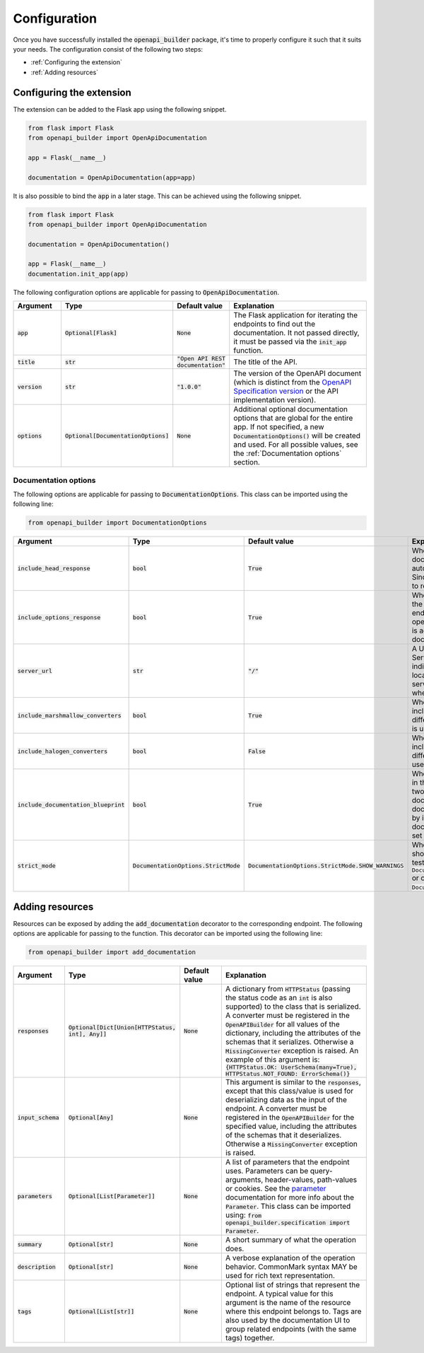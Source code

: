 Configuration
=============
Once you have successfully installed the :code:`openapi_builder` package, it's time to properly configure it such
that it suits your needs. The configuration consist of the following two steps:

- :ref:`Configuring the extension`
- :ref:`Adding resources`

Configuring the extension
~~~~~~~~~~~~~~~~~~~~~~~~~
The extension can be added to the Flask app using the following snippet.

.. code:: python

    from flask import Flask
    from openapi_builder import OpenApiDocumentation

    app = Flask(__name__)

    documentation = OpenApiDocumentation(app=app)


It is also possible to bind the :code:`app` in a later stage. This can be achieved using the following snippet.

.. code:: python

    from flask import Flask
    from openapi_builder import OpenApiDocumentation

    documentation = OpenApiDocumentation()

    app = Flask(__name__)
    documentation.init_app(app)

The following configuration options are applicable for passing to :code:`OpenApiDocumentation`.

.. list-table::
   :widths: 15 15 15 55
   :header-rows: 1

   * - Argument
     - Type
     - Default value
     - Explanation
   * - :code:`app`
     - :code:`Optional[Flask]`
     - :code:`None`
     - The Flask application for iterating the endpoints to find out the documentation. It not passed directly, it must
       be passed via the :code:`init_app` function.
   * - :code:`title`
     - :code:`str`
     - :code:`"Open API REST documentation"`
     - The title of the API.
   * - :code:`version`
     - :code:`str`
     - :code:`"1.0.0"`
     - The version of the OpenAPI document (which is distinct from the
       `OpenAPI Specification version <openapi_specification_version_>`_ or the API implementation version).
   * - :code:`options`
     - :code:`Optional[DocumentationOptions]`
     - :code:`None`
     - Additional optional documentation options that are global for the entire app. If not specified, a new
       :code:`DocumentationOptions()` will be created and used. For all possible values, see the :ref:`Documentation options` section.

.. _openapi_specification_version: https://github.com/OAI/OpenAPI-Specification/blob/main/versions/3.0.3.md#oasVersion

Documentation options
*********************
The following options are applicable for passing to :code:`DocumentationOptions`. This class can be imported using the
following line:

.. code:: python

    from openapi_builder import DocumentationOptions


.. list-table::
   :widths: 15 15 15 55
   :header-rows: 1

   * - Argument
     - Type
     - Default value
     - Explanation
   * - :code:`include_head_response`
     - :code:`bool`
     - :code:`True`
     - Whether the HEAD operation is included in the documentation. By default, a Flask endpoint automatically exposes
       the HEAD operation. Since this is often not very useful, it is advised to remove it from the documentation.
   * - :code:`include_options_response`
     - :code:`bool`
     - :code:`True`
     - Whether the OPTIONS operation is included in the documentation. By default, a Flask endpoint automatically
       exposes the OPTIONS operation. Since this is often not very useful, it is advised to remove it from the
       documentation.
   * - :code:`server_url`
     - :code:`str`
     - :code:`"/"`
     - A URL to the target host. This URL supports Server Variables and MAY be relative, to indicate that the host
       location is relative to the location where the OpenAPI document is being served. Variable substitutions will be
       made when a variable is named in {brackets}.
   * - :code:`include_marshmallow_converters`
     - :code:`bool`
     - :code:`True`
     - Whether default marshmallow converters are included in the :code:`OpenAPIBuilder`. In case a different
       serialization library than marshmallow_ is used, this value must be set to :code:`False`.
   * - :code:`include_halogen_converters`
     - :code:`bool`
     - :code:`False`
     - Whether default halogen converters are included in the :code:`OpenAPIBuilder`. In case a different
       serialization library than halogen_ is used, this value must be set to :code:`False`.
   * - :code:`include_documentation_blueprint`
     - :code:`bool`
     - :code:`True`
     - Whether a documentation blueprint is exposed in the Flask application. This blueprint contains two endpoints.
       One for exposing the documentation UI, and one for exposing the documentation configuration (data collected by
       inspecting all endpoints). If a custom documentation UI is used, the value must be set to :code:`False`.
   * - :code:`strict_mode`
     - :code:`DocumentationOptions.StrictMode`
     - :code:`DocumentationOptions.StrictMode.SHOW_WARNINGS`
     - Whether something unforeseen happened, should the extension crash (preferred in testing), using
       :code:`DocumentationOptions.StrictMode.FAIL_ON_ERROR` or only print out warnings, using
       :code:`DocumentationOptions.StrictMode.SHOW_WARNINGS`.

.. _marshmallow: https://github.com/marshmallow-code/marshmallow
.. _halogen: https://halogen.readthedocs.io/en/latest/

Adding resources
~~~~~~~~~~~~~~~~
Resources can be exposed by adding the :code:`add_documentation` decorator to the corresponding endpoint. The following
options are applicable for passing to the function. This decorator can be imported using the following line:

.. code:: python

    from openapi_builder import add_documentation


.. list-table::
   :widths: 15 15 15 55
   :header-rows: 1

   * - Argument
     - Type
     - Default value
     - Explanation
   * - :code:`responses`
     - :code:`Optional[Dict[Union[HTTPStatus, int], Any]]`
     - :code:`None`
     - A dictionary from :code:`HTTPStatus` (passing the status code as an :code:`int` is also supported) to the class
       that is serialized. A converter must be registered in the :code:`OpenAPIBuilder` for all values of the
       dictionary, including the attributes of the schemas that it serializes. Otherwise a :code:`MissingConverter`
       exception is raised. An example of this argument is:
       :code:`{HTTPStatus.OK: UserSchema(many=True), HTTPStatus.NOT_FOUND: ErrorSchema()}`
   * - :code:`input_schema`
     - :code:`Optional[Any]`
     - :code:`None`
     - This argument is similar to the :code:`responses`, except that this class/value is used for deserializing data
       as the input of the endpoint. A converter must be registered in the :code:`OpenAPIBuilder` for the specified
       value, including the attributes of the schemas that it deserializes. Otherwise a :code:`MissingConverter`
       exception is raised.
   * - :code:`parameters`
     - :code:`Optional[List[Parameter]]`
     - :code:`None`
     - A list of parameters that the endpoint uses. Parameters can be query-arguments,
       header-values, path-values or cookies. See the parameter_ documentation for more info about the
       :code:`Parameter`. This class can be imported using:
       :code:`from openapi_builder.specification import Parameter`.
   * - :code:`summary`
     - :code:`Optional[str]`
     - :code:`None`
     - A short summary of what the operation does.
   * - :code:`description`
     - :code:`Optional[str]`
     - :code:`None`
     - A verbose explanation of the operation behavior. CommonMark syntax MAY be used for rich text representation.
   * - :code:`tags`
     - :code:`Optional[List[str]]`
     - :code:`None`
     - Optional list of strings that represent the endpoint. A typical value for this argument is the name of the
       resource where this endpoint belongs to. Tags are also used by the documentation UI to group related endpoints
       (with the same tags) together.


.. _parameter: https://flyingbird95.github.io/openapi-builder/source/packages/openapi_builder.specification.html#openapi_builder.specification.Parameter
.. _schema: https://flyingbird95.github.io/openapi-builder/source/packages/openapi_builder.specification.html#openapi_builder.specification.Schema
